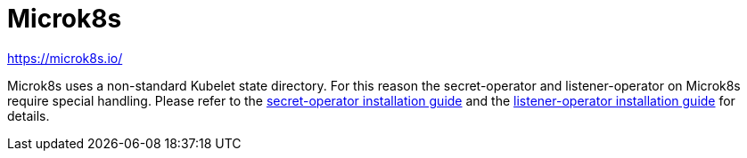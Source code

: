 = Microk8s

https://microk8s.io/

Microk8s uses a non-standard Kubelet state directory.
For this reason the secret-operator and listener-operator on Microk8s require special handling.
Please refer to the xref:secret-operator:installation.adoc#_microk8s[secret-operator installation guide] and the xref:listener-operator:installation.adoc#_microk8s[listener-operator installation guide] for details.
